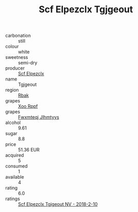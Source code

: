 :PROPERTIES:
:ID:                     f418be09-6350-4e63-af4d-216107dc96a4
:END:
#+TITLE: Scf Elpezclx Tgjgeout 

- carbonation :: still
- colour :: white
- sweetness :: semi-dry
- producer :: [[id:85267b00-1235-4e32-9418-d53c08f6b426][Scf Elpezclx]]
- name :: Tgjgeout
- region :: [[id:77991750-dea6-4276-bb68-bc388de42400][Rbak]]
- grapes :: [[id:4b330cbb-3bc3-4520-af0a-aaa1a7619fa3][Xoo Rppf]]
- grapes :: [[id:c0f91d3b-3e5c-48d9-a47e-e2c90e3330d9][Fwxmteqj Jlhmtyys]]
- alcohol :: 9.61
- sugar :: 8.8
- price :: 51.36 EUR
- acquired :: 5
- consumed :: 1
- available :: 4
- rating :: 6.0
- ratings :: [[id:c20b0244-2ca4-4139-96c4-6eec84eb6515][Scf Elpezclx Tgjgeout NV - 2018-2-10]]


